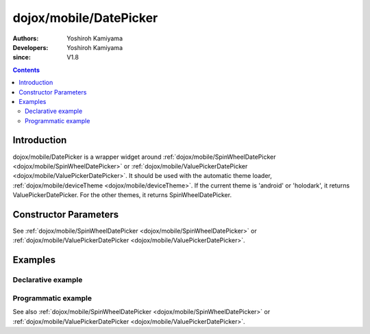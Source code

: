.. _dojox/mobile/DatePicker:

=======================
dojox/mobile/DatePicker
=======================

:Authors: Yoshiroh Kamiyama
:Developers: Yoshiroh Kamiyama
:since: V1.8

.. contents ::
    :depth: 2

Introduction
============

dojox/mobile/DatePicker is a wrapper widget around 
:ref:`dojox/mobile/SpinWheelDatePicker <dojox/mobile/SpinWheelDatePicker>` or 
:ref:`dojox/mobile/ValuePickerDatePicker <dojox/mobile/ValuePickerDatePicker>`. 
It should be used with the automatic theme loader, :ref:`dojox/mobile/deviceTheme <dojox/mobile/deviceTheme>`.
If the current theme is 'android' or 'holodark', it returns ValuePickerDatePicker. 
For the other themes, it returns SpinWheelDatePicker.

Constructor Parameters
======================

See :ref:`dojox/mobile/SpinWheelDatePicker <dojox/mobile/SpinWheelDatePicker>` or 
:ref:`dojox/mobile/ValuePickerDatePicker <dojox/mobile/ValuePickerDatePicker>`.

Examples
========

Declarative example
-------------------

.. js ::

  require([
      "dojox/mobile/parser",
      "dojox/mobile/DatePicker"
  ]);

.. html ::

  <div id="picker1" data-dojo-type="dojox/mobile/DatePicker"></div>

Programmatic example
--------------------

.. js ::

  require([
      "dojo/_base/window",
      "dojo/ready",
      "dojox/mobile/DatePicker",
      "dojox/mobile/parser"
  ], function(win, ready, registry, DatePicker){
      ready(function(){
        var widget = new DatePicker({id:"picker1"});
        win.body().appendChild(widget.domNode);
        widget.startup();
      });
  });

See also :ref:`dojox/mobile/SpinWheelDatePicker <dojox/mobile/SpinWheelDatePicker>` or 
:ref:`dojox/mobile/ValuePickerDatePicker <dojox/mobile/ValuePickerDatePicker>`.
